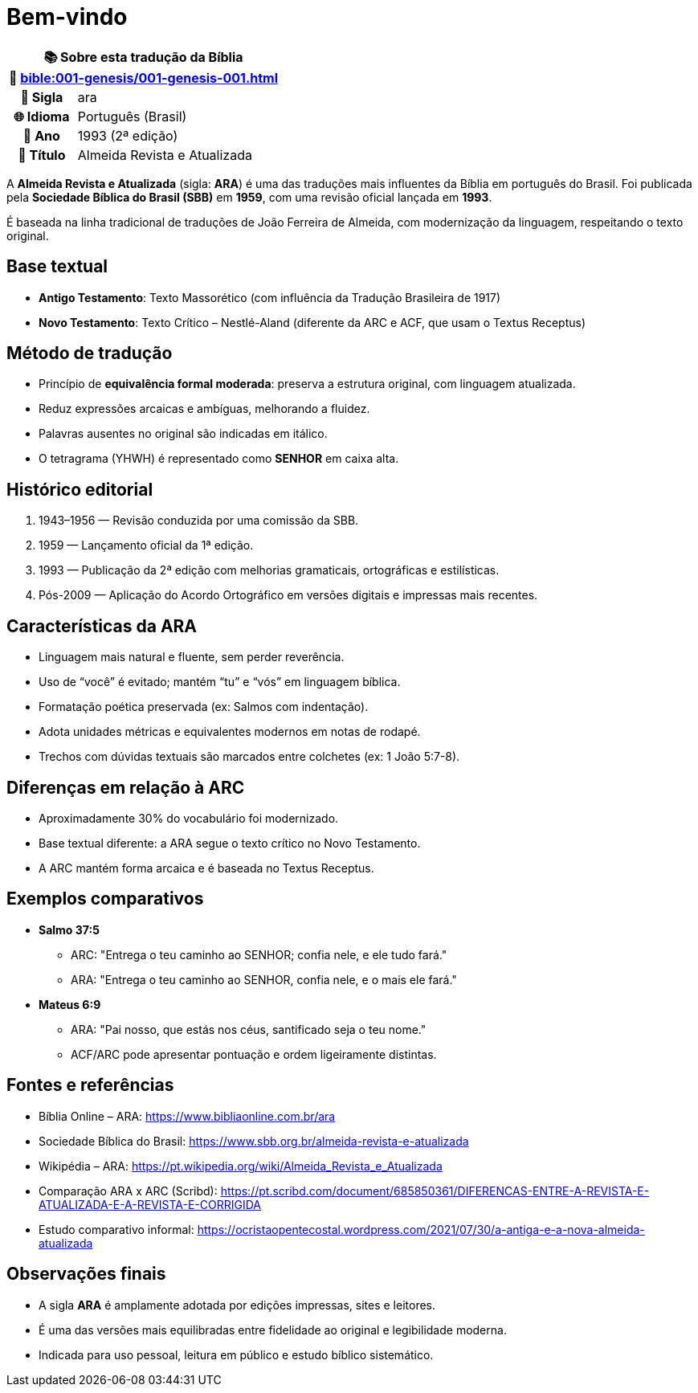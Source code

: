 = Bem-vindo

[cols="1h,3", options="header"]
|===
2+|📚 *Sobre esta tradução da Bíblia* +
🔗 xref:bible:001-genesis/001-genesis-001.adoc[]

|📛 Sigla   |ara
|🌐 Idioma  |Português (Brasil)
|📅 Ano     |1993 (2ª edição)
|📖 Título  |Almeida Revista e Atualizada
|===

A *Almeida Revista e Atualizada* (sigla: **ARA**) é uma das traduções mais influentes da Bíblia em português do Brasil. Foi publicada pela *Sociedade Bíblica do Brasil (SBB)* em **1959**, com uma revisão oficial lançada em **1993**.

É baseada na linha tradicional de traduções de João Ferreira de Almeida, com modernização da linguagem, respeitando o texto original.

== Base textual

* **Antigo Testamento**: Texto Massorético (com influência da Tradução Brasileira de 1917)
* **Novo Testamento**: Texto Crítico – Nestlé-Aland (diferente da ARC e ACF, que usam o Textus Receptus)

== Método de tradução

* Princípio de **equivalência formal moderada**: preserva a estrutura original, com linguagem atualizada.
* Reduz expressões arcaicas e ambíguas, melhorando a fluidez.
* Palavras ausentes no original são indicadas em itálico.
* O tetragrama (YHWH) é representado como **SENHOR** em caixa alta.

== Histórico editorial

1. 1943–1956 — Revisão conduzida por uma comissão da SBB.
2. 1959 — Lançamento oficial da 1ª edição.
3. 1993 — Publicação da 2ª edição com melhorias gramaticais, ortográficas e estilísticas.
4. Pós-2009 — Aplicação do Acordo Ortográfico em versões digitais e impressas mais recentes.

== Características da ARA

* Linguagem mais natural e fluente, sem perder reverência.
* Uso de “você” é evitado; mantém “tu” e “vós” em linguagem bíblica.
* Formatação poética preservada (ex: Salmos com indentação).
* Adota unidades métricas e equivalentes modernos em notas de rodapé.
* Trechos com dúvidas textuais são marcados entre colchetes (ex: 1 João 5:7-8).

== Diferenças em relação à ARC

* Aproximadamente 30% do vocabulário foi modernizado.
* Base textual diferente: a ARA segue o texto crítico no Novo Testamento.
* A ARC mantém forma arcaica e é baseada no Textus Receptus.

== Exemplos comparativos

* *Salmo 37:5*  
  - ARC: "Entrega o teu caminho ao SENHOR; confia nele, e ele tudo fará."  
  - ARA: "Entrega o teu caminho ao SENHOR, confia nele, e o mais ele fará."

* *Mateus 6:9*  
  - ARA: "Pai nosso, que estás nos céus, santificado seja o teu nome."  
  - ACF/ARC pode apresentar pontuação e ordem ligeiramente distintas.

== Fontes e referências

* Bíblia Online – ARA: https://www.bibliaonline.com.br/ara
* Sociedade Bíblica do Brasil: https://www.sbb.org.br/almeida-revista-e-atualizada
* Wikipédia – ARA: https://pt.wikipedia.org/wiki/Almeida_Revista_e_Atualizada
* Comparação ARA x ARC (Scribd): https://pt.scribd.com/document/685850361/DIFERENCAS-ENTRE-A-REVISTA-E-ATUALIZADA-E-A-REVISTA-E-CORRIGIDA
* Estudo comparativo informal: https://ocristaopentecostal.wordpress.com/2021/07/30/a-antiga-e-a-nova-almeida-atualizada

== Observações finais

* A sigla **ARA** é amplamente adotada por edições impressas, sites e leitores.
* É uma das versões mais equilibradas entre fidelidade ao original e legibilidade moderna.
* Indicada para uso pessoal, leitura em público e estudo bíblico sistemático.

:include: https://www.raciocinios.com.br/support-projects.adoc

